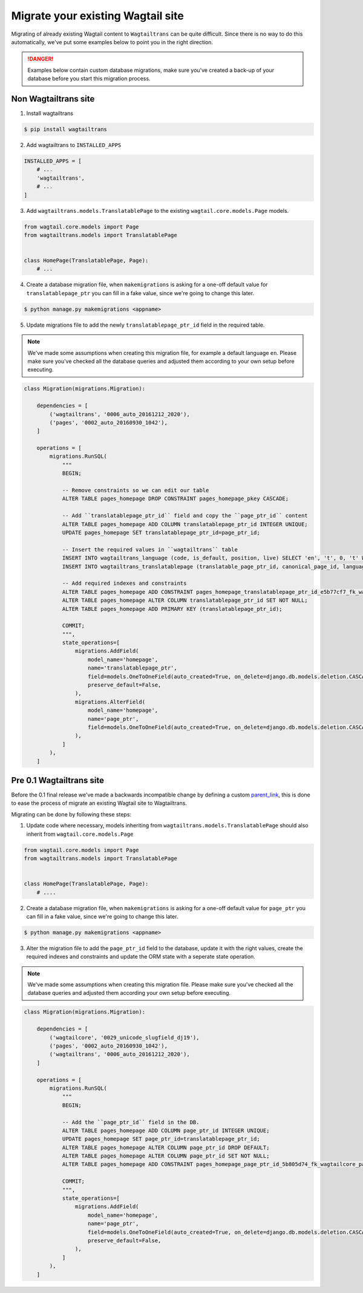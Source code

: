 .. _migrating:


==================================
Migrate your existing Wagtail site
==================================

Migrating of already existing Wagtail content to ``Wagtailtrans`` can be quite difficult.
Since there is no way to do this automatically, we've put some examples below to point you in the right direction.

.. danger::
    Examples below contain custom database migrations, make sure you've created a back-up of your database before you start this migration process.


---------------------
Non Wagtailtrans site
---------------------

1. Install wagtailtrans

.. code-block:: bash

    $ pip install wagtailtrans

2. Add wagtailtrans to ``INSTALLED_APPS``

.. code-block:: python

    INSTALLED_APPS = [
        # ...
        'wagtailtrans',
        # ...
    ]

3. Add ``wagtailtrans.models.TranslatablePage`` to the existing ``wagtail.core.models.Page`` models.

.. code-block:: python

    from wagtail.core.models import Page
    from wagtailtrans.models import TranslatablePage


    class HomePage(TranslatablePage, Page):
        # ...


4. Create a database migration file, when ``makemigrations`` is asking for a one-off default value for ``translatablepage_ptr`` you can fill in a fake value, since we're going to change this later.

.. code-block:: bash

    $ python manage.py makemigrations <appname>


5. Update migrations file to add the newly ``translatablepage_ptr_id`` field in the required table.

.. note::
    We've made some assumptions when creating this migration file, for example a default language ``en``. Please make sure you've checked all the database queries and adjusted them according to your own setup before executing.

.. code-block:: python

    class Migration(migrations.Migration):

        dependencies = [
            ('wagtailtrans', '0006_auto_20161212_2020'),
            ('pages', '0002_auto_20160930_1042'),
        ]

        operations = [
            migrations.RunSQL(
                """
                BEGIN;

                -- Remove constraints so we can edit our table
                ALTER TABLE pages_homepage DROP CONSTRAINT pages_homepage_pkey CASCADE;

                -- Add ``translatablepage_ptr_id`` field and copy the ``page_ptr_id`` content
                ALTER TABLE pages_homepage ADD COLUMN translatablepage_ptr_id INTEGER UNIQUE;
                UPDATE pages_homepage SET translatablepage_ptr_id=page_ptr_id;

                -- Insert the required values in ``wagtailtrans`` table
                INSERT INTO wagtailtrans_language (code, is_default, position, live) SELECT 'en', 't', 0, 't' WHERE NOT EXISTS (SELECT code FROM wagtailtrans_language WHERE code='en');
                INSERT INTO wagtailtrans_translatablepage (translatable_page_ptr_id, canonical_page_id, language_id) SELECT translatablepage_ptr_id, NULL, 1 FROM pages_homepage;

                -- Add required indexes and constraints
                ALTER TABLE pages_homepage ADD CONSTRAINT pages_homepage_translatablepage_ptr_id_e5b77cf7_fk_wagtailtrans_translatable_page_id FOREIGN KEY (translatablepage_ptr_id) REFERENCES wagtailtrans_translatablepage (translatable_page_ptr_id) DEFERRABLE INITIALLY DEFERRED;
                ALTER TABLE pages_homepage ALTER COLUMN translatablepage_ptr_id SET NOT NULL;
                ALTER TABLE pages_homepage ADD PRIMARY KEY (translatablepage_ptr_id);

                COMMIT;
                """,
                state_operations=[
                    migrations.AddField(
                        model_name='homepage',
                        name='translatablepage_ptr',
                        field=models.OneToOneField(auto_created=True, on_delete=django.db.models.deletion.CASCADE, parent_link=True, primary_key=True, serialize=False, to='wagtailtrans.TranslatablePage'),
                        preserve_default=False,
                    ),
                    migrations.AlterField(
                        model_name='homepage',
                        name='page_ptr',
                        field=models.OneToOneField(auto_created=True, on_delete=django.db.models.deletion.CASCADE, parent_link=True, to='wagtailcore.Page'),
                    ),
                ]
            ),
        ]


-------------------------
Pre 0.1 Wagtailtrans site
-------------------------

Before the 0.1 final release we've made a backwards incompatible change by defining a custom `parent_link <https://docs.djangoproject.com/en/1.8/topics/db/models/#specifying-the-parent-link-field>`_, this is done to ease the process of migrate an existing Wagtail site to Wagtailtrans.

Migrating can be done by following these steps:

1. Update code where necessary, models inheriting from ``wagtailtrans.models.TranslatablePage`` should also inherit from ``wagtail.core.models.Page``

.. code-block:: python

    from wagtail.core.models import Page
    from wagtailtrans.models import TranslatablePage


    class HomePage(TranslatablePage, Page):
        # ....


2. Create a database migration file, when ``makemigrations`` is asking for a one-off default value for ``page_ptr`` you can fill in a fake value, since we're going to change this later.

.. code-block:: bash

    $ python manage.py makemigrations <appname>


3. Alter the migration file to add the ``page_ptr_id`` field to the database, update it with the right values, create the required indexes and constraints and update the ORM state with a seperate state operation.

.. note::
    We've made some assumptions when creating this migration file. Please make sure you've checked all the database queries and adjusted them according your own setup before executing.

.. code-block:: python

    class Migration(migrations.Migration):

        dependencies = [
            ('wagtailcore', '0029_unicode_slugfield_dj19'),
            ('pages', '0002_auto_20160930_1042'),
            ('wagtailtrans', '0006_auto_20161212_2020'),
        ]

        operations = [
            migrations.RunSQL(
                """
                BEGIN;

                -- Add the ``page_ptr_id`` field in the DB.
                ALTER TABLE pages_homepage ADD COLUMN page_ptr_id INTEGER UNIQUE;
                UPDATE pages_homepage SET page_ptr_id=translatablepage_ptr_id;
                ALTER TABLE pages_homepage ALTER COLUMN page_ptr_id DROP DEFAULT;
                ALTER TABLE pages_homepage ALTER COLUMN page_ptr_id SET NOT NULL;
                ALTER TABLE pages_homepage ADD CONSTRAINT pages_homepage_page_ptr_id_5b805d74_fk_wagtailcore_page_id FOREIGN KEY (page_ptr_id) REFERENCES wagtailcore_page (id) DEFERRABLE INITIALLY DEFERRED;

                COMMIT;
                """,
                state_operations=[
                    migrations.AddField(
                        model_name='homepage',
                        name='page_ptr',
                        field=models.OneToOneField(auto_created=True, on_delete=django.db.models.deletion.CASCADE, parent_link=True, to='wagtailcore.Page'),
                        preserve_default=False,
                    ),
                ]
            ),
        ]
